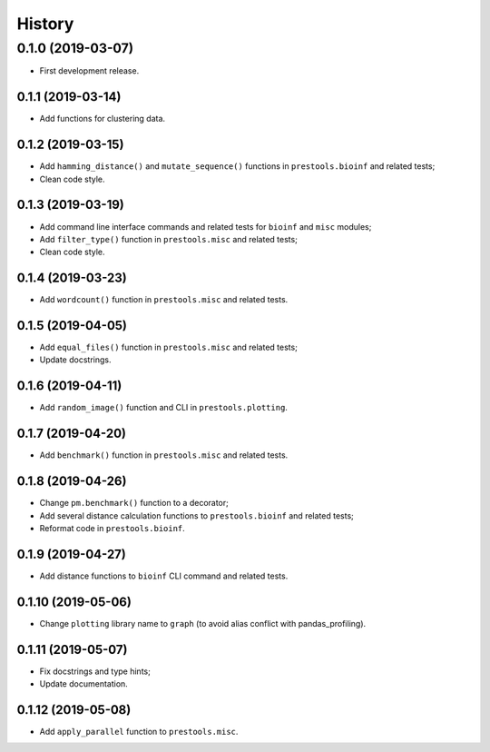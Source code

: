 =======
History
=======

0.1.0 (2019-03-07)
------------------

* First development release.

0.1.1 (2019-03-14)
==================

* Add functions for clustering data.

0.1.2 (2019-03-15)
==================

* Add ``hamming_distance()`` and ``mutate_sequence()`` functions in ``prestools.bioinf`` and related tests;
* Clean code style.

0.1.3 (2019-03-19)
==================

* Add command line interface commands and related tests for ``bioinf`` and ``misc`` modules;
* Add ``filter_type()`` function in ``prestools.misc`` and related tests;
* Clean code style.  

0.1.4 (2019-03-23)
==================

* Add ``wordcount()`` function in ``prestools.misc`` and related tests.

0.1.5 (2019-04-05)
==================

* Add ``equal_files()`` function in ``prestools.misc`` and related tests;
* Update docstrings.

0.1.6 (2019-04-11)
==================

* Add ``random_image()`` function and CLI in ``prestools.plotting``.

0.1.7 (2019-04-20)
==================

* Add ``benchmark()`` function in ``prestools.misc`` and related tests.

0.1.8 (2019-04-26)
==================

* Change ``pm.benchmark()`` function to a decorator;
* Add several distance calculation functions to ``prestools.bioinf`` and related tests;
* Reformat code in ``prestools.bioinf``.

0.1.9 (2019-04-27)
==================

* Add distance functions to ``bioinf`` CLI command and related tests.

0.1.10 (2019-05-06)
===================

* Change ``plotting`` library name to ``graph`` (to avoid alias conflict with pandas_profiling).

0.1.11 (2019-05-07)
===================

* Fix docstrings and type hints;
* Update documentation.

0.1.12 (2019-05-08)
===================

* Add ``apply_parallel`` function to ``prestools.misc``.
